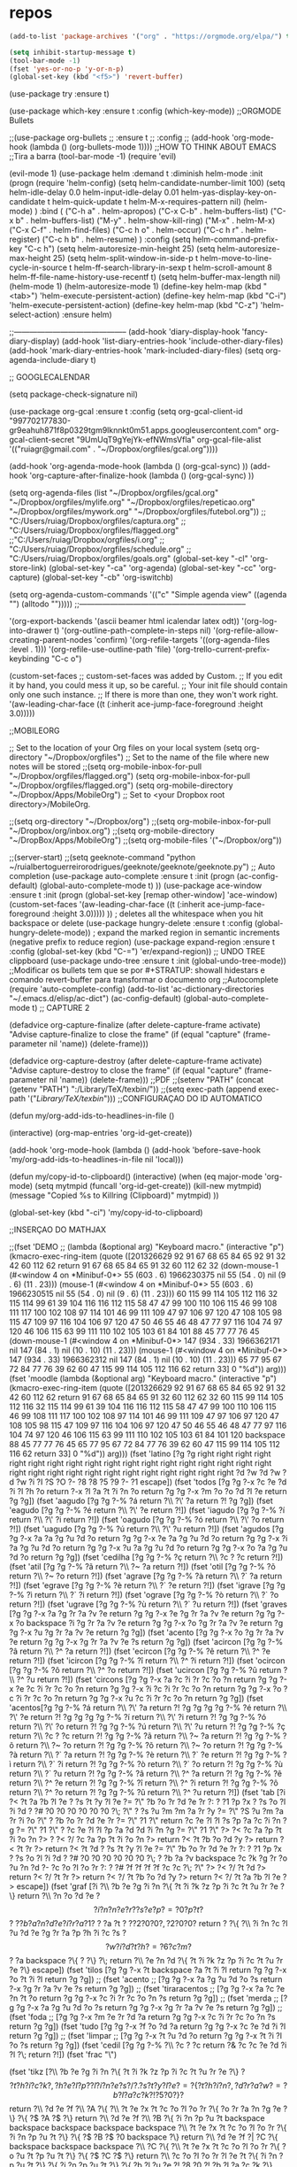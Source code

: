 ﻿#+STARTUP: overview
#+PROPERTY: header-args :comments yes :results silent
* repos
#+BEGIN_SRC emacs-lisp
(add-to-list 'package-archives '("org" . "https://orgmode.org/elpa/") t)
#+END_SRC

#+BEGIN_SRC emacs-lisp
(setq inhibit-startup-message t)
(tool-bar-mode -1)
(fset 'yes-or-no-p 'y-or-n-p)
(global-set-key (kbd "<f5>") 'revert-buffer)
#+END_SRC



(use-package try
	:ensure t)

(use-package which-key
	:ensure t 
	:config
	(which-key-mode))
;;ORGMODE Bullets

;;(use-package org-bullets
;;  :ensure t
;;  :config
;;  (add-hook 'org-mode-hook (lambda () (org-bullets-mode 1))))
;;HOW TO THINK ABOUT EMACS
;;Tira a barra
(tool-bar-mode -1) 
(require 'evil)

(evil-mode 1)
(use-package helm
             :demand t
             :diminish helm-mode
             :init
             (progn
               (require 'helm-config)
               (setq helm-candidate-number-limit 100)
               (setq helm-idle-delay 0.0
                     helm-input-idle-delay 0.01
                     helm-yas-display-key-on-candidate t
                     helm-quick-update t
                     helm-M-x-requires-pattern nil)
               (helm-mode)
               )
             :bind (
                    ("C-h a" . helm-apropos)
                    ("C-x C-b" . helm-buffers-list)
                    ("C-x b" . helm-buffers-list)
                    ("M-y" . helm-show-kill-ring)
                    ("M-x" . helm-M-x)
                    ("C-x C-f" . helm-find-files)
                    ("C-c h o" . helm-occur)
                    ("C-c h r" . helm-register)
                    ("C-c h b" . helm-resume)
                    )
             :config
             (setq helm-command-prefix-key "C-c h")
             (setq helm-autoresize-min-height 25)
             (setq helm-autoresize-max-height 25)
             (setq helm-split-window-in-side-p t
                   helm-move-to-line-cycle-in-source t
                   helm-ff-search-library-in-sexp t
                   helm-scroll-amount 8
                   helm-ff-file-name-history-use-recentf t)
             (setq helm-buffer-max-length nil)
             (helm-mode 1)
             (helm-autoresize-mode 1)
             (define-key  helm-map (kbd "<tab>") 'helm-execute-persistent-action)
             (define-key  helm-map (kbd "C-i") 'helm-execute-persistent-action)
             (define-key  helm-map (kbd "C-z") 'helm-select-action)
             :ensure helm)

;;--------------------------------------------
(add-hook 'diary-display-hook 'fancy-diary-display)
(add-hook 'list-diary-entries-hook 'include-other-diary-files)
(add-hook 'mark-diary-entries-hook 'mark-included-diary-files)
(setq org-agenda-include-diary t)

;; GOOGLECALENDAR

(setq package-check-signature nil)


(use-package org-gcal
  :ensure t
  :config
   (setq org-gcal-client-id "997702177830-gr9eahuh871f8p0329tgm9lknnkt0m51.apps.googleusercontent.com"
	 org-gcal-client-secret "9UmUqT9gYejYk-efNWmsVfla"
	org-gcal-file-alist '(("ruiagr@gmail.com" .  "~/Dropbox/orgfiles/gcal.org"))))


(add-hook 'org-agenda-mode-hook (lambda () (org-gcal-sync) ))
(add-hook 'org-capture-after-finalize-hook (lambda () (org-gcal-sync) ))

(setq org-agenda-files (list "~/Dropbox/orgfiles/gcal.org"                            
                               "~/Dropbox/orgfiles/mylife.org"
                                "~/Dropbox/orgfiles/repeticao.org"
				"~/Dropbox/orgfiles/mywork.org"
                               "~/Dropbox/orgfiles/futebol.org"))
                              ;; "C:/Users/ruiag/Dropbox/orgfiles/captura.org"
;; "C:/Users/ruiag/Dropbox/orgfiles/flagged.org"
			     ;;"C:/Users/ruiag/Dropbox/orgfiles/i.org"
			    ;; "C:/Users/ruiag/Dropbox/orgfiles/schedule.org"
 ;;   "C:/Users/ruiag/Dropbox/orgfiles/goals.org"
(global-set-key "\C-cl" 'org-store-link)
     (global-set-key "\C-ca" 'org-agenda)
     (global-set-key "\C-cc" 'org-capture)
(global-set-key "\C-cb" 'org-iswitchb)



(setq org-agenda-custom-commands
      '(("c" "Simple agenda view"
	 ((agenda "")
	  (alltodo "")))))
;;-----------------------------------------------------------------





 '(org-export-backends '(ascii beamer html icalendar latex odt))
 '(org-log-into-drawer t)
 '(org-outline-path-complete-in-steps nil)
 '(org-refile-allow-creating-parent-nodes 'confirm)
 '(org-refile-targets '((org-agenda-files :level . 1)))
 '(org-refile-use-outline-path 'file)
 '(org-trello-current-prefix-keybinding "C-c o")
 
(custom-set-faces
 ;; custom-set-faces was added by Custom.
 ;; If you edit it by hand, you could mess it up, so be careful.
 ;; Your init file should contain only one such instance.
 ;; If there is more than one, they won't work right.
 '(aw-leading-char-face ((t (:inherit ace-jump-face-foreground :height 3.0)))))


;;MOBILEORG


;; Set to the location of your Org files on your local system
(setq org-directory "~/Dropbox/orgfiles")
;; Set to the name of the file where new notes will be stored
;;(setq org-mobile-inbox-for-pull "~/Dropbox/orgfiles/flagged.org")
(setq org-mobile-inbox-for-pull "~/Dropbox/orgfiles/flagged.org")
(setq org-mobile-directory "~/Dropbox/Apps/MobileOrg")
;; Set to <your Dropbox root directory>/MobileOrg.

;;(setq org-directory "~/Dropbox/org")
;;(setq org-mobile-inbox-for-pull "~/Dropbox/org/inbox.org")
;;(setq org-mobile-directory "~/DropBox/Apps/MobileOrg")
;;(setq org-mobile-files '("~/Dropbox/org"))


;;(server-start)
;;(setq geeknote-command "python ~/ruialbertoguerreirorodrigues/geeknote/geeknote/geeknote.py")
;; Auto completion
(use-package auto-complete
  :ensure t
  :init
  (progn
    (ac-config-default)
    (global-auto-complete-mode t)
    ))
(use-package ace-window
  :ensure t
  :init
  (progn
    (global-set-key [remap other-window] 'ace-window)
    (custom-set-faces
    '(aw-leading-char-face
       ((t (:inherit ace-jump-face-foreground :height 3.0))))) 
    ))
	  ; deletes all the whitespace when you hit backspace or delete
  (use-package hungry-delete
  :ensure t
  :config
(global-hungry-delete-mode))
; expand the marked region in semantic increments (negative prefix to reduce region)
(use-package expand-region
:ensure t
:config 
(global-set-key (kbd "C-=") 'er/expand-region))
;; UNDO TREE clippboard
(use-package undo-tree
:ensure t
  :init
  (global-undo-tree-mode))
;;Modificar os bullets tem que se por #+STRATUP: showall hidestars e comando revert-buffer para transformar o documento org
;;Autocomplete
(require 'auto-complete-config)
(add-to-list 'ac-dictionary-directories "~/.emacs.d/elisp/ac-dict")
(ac-config-default)
(global-auto-complete-mode t)
;; CAPTURE 2

(defadvice org-capture-finalize 
    (after delete-capture-frame activate)  
  "Advise capture-finalize to close the frame"  
  (if (equal "capture" (frame-parameter nil 'name))  
    (delete-frame)))

(defadvice org-capture-destroy 
    (after delete-capture-frame activate)  
  "Advise capture-destroy to close the frame"  
  (if (equal "capture" (frame-parameter nil 'name))  
    (delete-frame)))  
;;PDF
;;(setenv "PATH" (concat (getenv "PATH") ":/Library/TeX/texbin/"))
;;(setq exec-path (append exec-path '("/Library/TeX/texbin/")))
;;CONFIGURAÇAO DO ID AUTOMATICO

(defun my/org-add-ids-to-headlines-in-file ()

(interactive)
(org-map-entries 'org-id-get-create))

(add-hook 'org-mode-hook
	  (lambda ()
	    (add-hook 'before-save-hook 'my/org-add-ids-to-headlines-in-file nil 'local)))

(defun my/copy-id-to-clipboard()
  (interactive)
  (when (eq major-mode 'org-mode)
    (setq mytmpid (funcall 'org-id-get-create))
    (kill-new mytmpid)
    (message "Copied %s to Killring (Clipboard)" mytmpid)
    ))

(global-set-key (kbd "\C-ci") 'my/copy-id-to-clipboard)


;;INSERÇAO DO MATHJAX


;;(fset 'DEMO
 ;;  (lambda (&optional arg) "Keyboard macro." (interactive "p") (kmacro-exec-ring-item (quote ([201326629 92 91 67 68 65 84 65 92 91 32 42 60 112 62 return 91 67 68 65 84 65 91 32 60 112 62 32 (down-mouse-1 (#<window 4 on  *Minibuf-0*> 55 (603 . 6) 1966230375 nil 55 (54 . 0) nil (9 . 6) (11 . 23))) (mouse-1 (#<window 4 on  *Minibuf-0*> 55 (603 . 6) 1966230515 nil 55 (54 . 0) nil (9 . 6) (11 . 23))) 60 115 99 114 105 112 116 32 115 114 99 61 39 104 116 116 112 115 58 47 47 99 100 110 106 115 46 99 108 111 117 100 102 108 97 114 101 46 99 111 109 47 97 106 97 120 47 108 105 98 115 47 109 97 116 104 106 97 120 47 50 46 55 46 48 47 77 97 116 104 74 97 120 46 106 115 63 99 111 110 102 105 103 61 84 101 88 45 77 77 76 45 (down-mouse-1 (#<window 4 on  *Minibuf-0*> 147 (934 . 33) 1966362171 nil 147 (84 . 1) nil (10 . 10) (11 . 23))) (mouse-1 (#<window 4 on  *Minibuf-0*> 147 (934 . 33) 1966362312 nil 147 (84 . 1) nil (10 . 10) (11 . 23))) 65 77 95 67 72 84 77 76 39 62 60 47 115 99 114 105 112 116 62 return 33] 0 "%d")) arg)))    
(fset 'moodle
   (lambda (&optional arg) "Keyboard macro." (interactive "p") (kmacro-exec-ring-item (quote ([201326629 92 91 67 68 65 84 65 92 91 32 42 60 112 62 return 91 67 68 65 84 65 91 32 60 112 62 32 60 115 99 114 105 112 116 32 115 114 99 61 39 104 116 116 112 115 58 47 47 99 100 110 106 115 46 99 108 111 117 100 102 108 97 114 101 46 99 111 109 47 97 106 97 120 47 108 105 98 115 47 109 97 116 104 106 97 120 47 50 46 55 46 48 47 77 97 116 104 74 97 120 46 106 115 63 99 111 110 102 105 103 61 84 101 120 backspace 88 45 77 77 76 45 65 77 95 67 72 84 77 76 39 62 60 47 115 99 114 105 112 116 62 return 33] 0 "%d")) arg))) 
(fset 'latino
   [?g ?g right right right right right right right right right right right right right right right right right right right right right right right right right right right right right right ?d ?w ?d ?w ?d ?w ?i ?I ?S ?O ?- ?8 ?8 ?5 ?9 ?- ?1 escape])   
(fset 'todos [?g ?g ?\M-x ?c ?e ?d ?i ?l ?h ?o return ?\M-x ?l ?a ?t ?i ?n ?o return ?g ?g ?\M-x ?m ?o ?o ?d ?l ?e return ?g ?g])  
(fset 'aagudo
   [?g ?g ?\M-% ?á return ?\\ ?\' ?a return ?! ?g ?g]) 
(fset 'eagudo
   [?g ?g ?\M-% ?é return ?\\ ?\' ?e return ?!]) 
(fset 'iagudo
   [?g ?g ?\M-% ?í return ?\\ ?\' ?i return ?!])
(fset 'oagudo
   [?g ?g ?\M-% ?ó return ?\\ ?\' ?o return ?!])  
(fset 'uagudo
   [?g ?g ?\M-% ?ú return ?\\ ?\' ?u return ?!])
(fset 'agudos
   [?g ?g ?\M-x ?a ?a ?g ?u ?d ?o return ?g ?g ?\M-x ?e ?a ?g ?u ?d ?o return ?g ?g ?\M-x ?i ?a ?g ?u ?d ?o return ?g ?g ?\M-x ?u ?a ?g ?u ?d ?o return ?g ?g ?\M-x ?o ?a ?g ?u ?d ?o return ?g ?g]) 
(fset 'cedilha
   [?g ?g ?\M-% ?ç return ?\\ ?c ?  ?c return ?!])    
(fset 'atil
   [?g ?g ?\M-% ?ã return ?\\ ?~ ?a return ?!])
(fset 'otil
    [?g ?g ?\M-% ?õ return ?\\ ?~ ?o return ?!]) 
(fset 'agrave
   [?g ?g ?\M-% ?à return ?\\ ?` ?a return ?!])  
(fset 'egrave
   [?g ?g ?\M-% ?è return ?\\ ?` ?e return ?!]) 
(fset 'igrave
   [?g ?g ?\M-% ?ì return ?\\ ?` ?i return ?!]) 
(fset 'ograve
   [?g ?g ?\M-% ?ò return ?\\ ?` ?o return ?!])  
(fset 'ugrave
   [?g ?g ?\M-% ?ù return ?\\ ?` ?u return ?!]) 
(fset 'graves
   [?g ?g ?\M-x ?a ?g ?r ?a ?v ?e return ?g ?g ?\M-x ?e ?g ?r ?a ?v ?e return ?g ?g ?\M-x ?o backspace ?i ?g ?r ?a ?v ?e return ?g ?g ?\M-x ?o ?g ?r ?a ?v ?e return ?g ?g ?\M-x ?u ?g ?r ?a ?v ?e return ?g ?g]) 
(fset 'acento
    [?g ?g ?\M-x ?o ?g ?r ?a ?v ?e return ?g ?g ?\M-x ?g ?r ?a ?v ?e ?s return ?g ?g])     
(fset 'acircon
   [?g ?g ?\M-% ?â return ?\\ ?^ ?a return ?!]) 
(fset 'ecircon
   [?g ?g ?\M-% ?ê return ?\\ ?^ ?e return ?!]) 
(fset 'icircon
   [?g ?g ?\M-% ?î return ?\\ ?^ ?i return ?!])  
(fset 'ocircon
   [?g ?g ?\M-% ?ô return ?\\ ?^ ?o return ?!])     
(fset 'ucircon
   [?g ?g ?\M-% ?û return ?\\ ?^ ?u return ?!])  
(fset 'circons
   [?g ?g ?\M-x ?a ?c ?i ?r ?c ?o ?n return ?g ?g ?\M-x ?e ?c ?i ?r ?c ?o ?n return ?g ?g ?\M-x ?i ?c ?i ?r ?c ?o ?n return ?g ?g ?\M-x ?o ?c ?i ?r ?c ?o ?n return ?g ?g ?\M-x ?u ?c ?i ?r ?c ?o ?n return ?g ?g])  
(fset 'acentos[?g ?g ?\M-% ?á return ?\\ ?\' ?a return ?! ?g ?g ?g ?g ?\M-% ?é return ?\\ ?\' ?e return ?! ?g ?g ?g ?g ?\M-% ?í return ?\\ ?\' ?i return ?!  ?g ?g ?\M-% ?ó return ?\\ ?\' ?o return ?! ?g ?g ?\M-% ?ú return ?\\ ?\' ?u return ?! ?g ?g ?\M-% ?ç return ?\\ ?c ?  ?c return ?! ?g ?g ?\M-% ?ã return ?\\ ?~ ?a return ?! ?g ?g ?\M-% ?õ return ?\\ ?~ ?o return ?! ?g ?g ?\M-% ?õ return ?\\ ?~ ?o return ?! ?g ?g ?\M-% ?à return ?\\ ?` ?a return ?! ?g ?g ?\M-% ?è return ?\\ ?` ?e return ?! ?g ?g ?\M-% ?ì return ?\\ ?` ?i return ?! ?g ?g ?\M-% ?ò return ?\\ ?` ?o return ?! ?g ?g ?\M-% ?ù return ?\\ ?` ?u return ?! ?g ?g ?\M-% ?â return ?\\ ?^ ?a return ?! ?g ?g ?\M-% ?ê return ?\\ ?^ ?e return ?! ?g ?g ?\M-% ?î return ?\\ ?^ ?i return ?! ?g ?g ?\M-% ?ô return ?\\ ?^ ?o return ?! ?g ?g ?\M-% ?û return ?\\ ?^ ?u return ?!])  
(fset 'tab
   [?i ?< ?t ?a ?b ?l ?e ?  ?s ?t ?y ?l ?e ?= ?\" ?b ?o ?r ?d ?e ?r ?: ?  ?1 ?p ?x ?  ?s ?o ?l ?i ?d ?  ?# ?0 ?0 ?0 ?0 ?0 ?0 ?\; ?\" ?  ?s ?u ?m ?m ?a ?r ?y ?= ?\" ?S ?u ?m ?a ?r ?i ?o ?\" ?  ?b ?o ?r ?d ?e ?r ?= ?\" ?1 ?\" return ?c ?e ?l ?l ?s ?p ?a ?c ?i ?n ?g ?= ?\" ?1 ?\" ?  ?c ?e ?l ?l ?p ?a ?d ?d ?i ?n ?g ?= ?\" ?1 ?\" ?> ?< ?c ?a ?p ?t ?i ?o ?n ?> ?  ?< ?/ ?c ?a ?p ?t ?i ?o ?n ?> return ?< ?t ?b ?o ?d ?y ?> return ?< ?t ?r ?> return ?< ?t ?d ?  ?s ?t ?y ?l ?e ?= ?\" ?b ?o ?r ?d ?e ?r ?: ?  ?1 ?p ?x ?  ?s ?o ?l ?i ?d ?  ?# ?0 ?0 ?0 ?0 ?0 ?0 ?\; ?  ?b ?a ?v backspace ?c ?k ?g ?r ?o ?u ?n ?d ?- ?c ?o ?l ?o ?r ?: ?  ?# ?f ?f ?f ?f ?c ?c ?\; ?\" ?> ?< ?/ ?t ?d ?> return ?< ?/ ?t ?r ?> return ?< ?/ ?t ?b ?o ?d ?y ?> return ?< ?/ ?t ?a ?b ?l ?e ?> escape])
(fset 'graf
   [?i ?\\ ?b ?e ?g ?i ?n ?\{ ?t ?i ?k ?z ?p ?i ?c ?t ?u ?r ?e ?\} return ?\\ ?n ?o ?d ?e ?\[ ?i ?n ?n ?e ?r ?  ?s ?e ?p ?= ?0 ?p ?t ?\] ?  ?\( ?b ?a ?n ?d ?e ?i ?r ?a ?1 ?\) ?  ?a ?t ?  ?\( ?2 ?0 ?0 ?, ?2 ?0 ?0 ?\) return ?  ?\{ ?\\ ?i ?n ?c ?l ?u ?d ?e ?g ?r ?a ?p ?h ?i ?c ?s ?\[ ?w ?i ?d ?t ?h ?= ?6 ?c ?m ?\] ?  ?a backspace ?\{ ?  ?\} ?\; return ?\\ ?e ?n ?d ?\{ ?t ?i ?k ?z ?p ?i ?c ?t ?u ?r ?e ?\} escape])
(fset 'tilos
   [?g ?g ?\M-x ?t backspace ?a ?t ?i ?l return ?g ?g ?\M-x ?o ?t ?i ?l return ?g ?g])
;; (fset 'acento
;;    [?g ?g ?\M-x ?a ?g ?u ?d ?o ?s return ?\M-x ?g ?r ?a ?v ?e ?s return ?g ?g])
;; (fset 'tiraracentos
;;    [?g ?g ?\M-x ?a ?c ?e ?n ?t ?o return ?g ?g ?\M-x ?c ?i ?r ?c ?o ?n ?s return ?g ?g])
;; (fset 'merda
;;    [?g ?g ?\M-x ?a ?g ?u ?d ?o ?s return ?g ?g ?\M-x ?g ?r ?a ?v ?e ?s return ?g ?g])
;; (fset 'foda
;;    [?g ?g ?\M-x ?m ?e ?r ?d ?a return ?g ?g ?\M-x ?c ?i ?r ?c ?o ?n ?s return ?g ?g])
 (fset 'tudo
    [?g ?g ?\M-x ?f ?o ?d ?a return ?g ?g ?\M-x ?c ?e ?d ?i ?l return ?g ?g])  
;; (fset 'limpar
;;    [?g ?g ?\M-x ?t ?u ?d ?o return ?g ?g ?\M-x ?t ?i ?l ?o ?s return ?g ?g])
(fset 'cedil
   [?g ?g ?\M-% ?\\ ?c ?  ?c return ?& ?c ?c ?e ?d ?i ?l ?\; return ?!])  
(fset 'frac
   "\\frac{}{}")  

(fset 'tikz
   [?\\ ?b ?e ?g ?i ?n ?\{ ?t ?i ?k ?z ?p ?i ?c ?t ?u ?r ?e ?\} ?\[ ?t ?h ?i ?c ?k ?, ?h ?e ?l ?p ?  ?l ?i ?n ?e ?s ?/ ?. ?s ?t ?y ?l ?e ?= ?\{ ?t ?h ?i ?n ?, ?d ?r ?a ?w ?= ?b ?l ?a ?c ?k ?! ?5 ?0 ?\} ?\] return ?\\ ?d ?e ?f ?\\ ?A ?\{ ?\\ ?t ?e ?x ?t ?c ?o ?l ?o ?r ?\{ ?o ?r ?a ?n ?g ?e ?\} ?\{ ?$ ?A ?$ ?\} return ?\\ ?d ?e ?f ?\\ ?B ?\{ ?i ?n ?p ?u ?t backspace backspace backspace backspace backspace ?\\ ?t ?e ?x ?t ?c ?o ?l ?o ?r ?\{ ?i ?n ?p ?u ?t ?\} ?\{ ?$ ?B ?$ ?0 backspace ?\} return ?\\ ?d ?e ?f ?| ?C ?\{ backspace backspace backspace ?\\ ?C ?\{ ?\\ ?t ?e ?x ?t ?c ?o ?l ?o ?r ?\{ ?o ?u ?t ?p ?u ?t ?\} ?\{ ?$ ?C ?$ ?\} return ?\\ ?c ?o ?l ?o ?r ?l ?e ?t ?\{ ?i ?n ?p ?u ?t ?\} ?\{ ?i ?n ?p ?u ?t ?\} ?\{ ?b ?l ?u ?e ?! ?8 ?0 ?! ?b ?l ?a ?c ?k ?\} return ?\\ ?c ?o ?l ?o ?r ?l ?e ?t ?\{ ?o ?u ?t ?p ?u ?t ?\} up right right right right right right backspace backspace backspace backspace backspace backspace backspace down right ?\{ ?r ?e ?d ?! ?7 ?0 ?! ?b ?l ?a ?c ?k ?\} return return ?\\ ?c ?o ?o ?r ?d ?i ?n ?a ?t ?e ?  ?\[ ?l ?a ?b ?e ?l ?= ?l ?e ?f ?t ?: ?A backspace ?\\ ?A ?\] ?  ?\( ?A ?\) ?  ?a ?t ?  ?\( ?$ ?  ?\( ?0 ?, ?0 ?\) ?  ?+ ?  ?. ?1 ?* ?\( ?r ?a ?n ?d ?, ?r ?a ?n ?d ?\) ?  ?$ ?\) ?\; return ?\\ ?c ?o ?o ?r ?d ?i ?n ?a ?t ?e ?  ?\[ ?l ?a ?b ?e ?l ?= ?a ?b ?o ?v ?e ?: ?\\ ?D ?\] ?  ?\( ?D ?\) ?! ?3 ?. ?7 ?5 ?! ?\( ?A ?\) ?  ?$ ?\) ?  backspace backspace backspace backspace backspace backspace backspace backspace backspace backspace backspace backspace backspace ?  ?a ?t ?  ?\( ?$ ?  ?\( ?A ?\) ?! ?. ?5 ?! ?\( ?B ?\) ?  ?| backspace ?! ?  ?\{ ?s ?i ?n ?\( ?6 ?0 ?\) ?* ?2 ?  ?! ?  ?9 ?0 ?: ?\( ?B ?\) ?  ?$ ?\) ?\; return ?\\ ?d ?r ?a ?w ?  ?\[ ?h ?e ?l ?p ?  ?l ?i ?n ?e ?s ?\] ?  ?\( ?D ?\) ?  ?- ?- ?  ?\( ?$ ?  ?\( ?D ?\) ?! ?3 ?. ?7 ?5 ?! ?\( ?A ?\) ?  ?$ ?\) ?  ?c ?o ?o ?r ?d ?i ?n ?a ?t ?e ?  ?\[ ?l ?a ?b ?e ?l ?= ?- ?1 ?3 ?5 ?: ?\\ ?H ?\] ?  ?\( ?E S-backspace ?H ?\) ?\; return ?\\ ?d ?r ?a ?w ?  ?\[ ?i ?n ?p ?u ?t ?\] ?  ?\( ?B ?\) ?  ?- ?- ?  ?\( ?C ?\) ?\; return ?\\ ?n ?o ?d ?e ?  ?\( ?H ?\) ?  ?a ?t ?  ?\( ?B ?\) ?  ?\[ ?n ?a ?m ?e ?  ?p ?a ?t ?h ?= ?H ?, ?h ?e ?l ?p ?  ?l ?i ?n ?e ?s ?, ?c ?i ?r ?c ?l ?e ?  ?t ?h ?r ?o ?u ?g ?h ?= ?\( ?C ?\) ?, ?d ?r ?a ?w ?, ?l ?a ?b ?e ?l ?= ?1 ?3 ?5 ?: ?\\ ?H ?\] ?  ?\{ ?\} ?\; return ?\\ ?p ?a ?t ?h ?  ?\[ ?n ?a ?m ?e ?  ?i ?n ?t ?e ?r ?s ?e ?c ?t ?i ?o ?n ?s ?= ?\{ ?o ?f ?= ?K ?  ?a ?n ?d ?  ?B ?- ?- ?F ?, ?b ?y ?= ?\{ ?\[ ?l ?a ?b ?e ?l ?= ?r ?i ?g ?h ?t ?: ?\\ ?G ?\] ?G ?\} ?\} ?\] ?\; return ?\\ ?d ?r ?a ?w ?\[ ?o ?u ?t ?p ?u ?t ?\] ?  ?\( ?A ?\) ?  ?- ?- ?  ?\( ?B ?\) left backspace ?i ?n ?t ?e ?r ?s ?e ?c ?t ?o ?n ?- ?1 right ?\; return return return return ?\\ ?f ?o ?r ?e ?a ?c ?h ?  ?\\ ?p ?o ?i ?n ?t ?  ?i ?n ?  ?\{ ?A ?, ?B ?, ?C ?, ?D ?, ?E ?, ?G ?, ?H ?, ?I ?\} return ?  ?  ?  ?  ?\\ ?f ?i ?l ?l ?  ?\[ ?b ?l ?a ?c ?k ?, ?o ?p ?a ?c ?i ?t ?y ?= ?. ?5 ?\] ?  ?\( ?\\ ?p ?o ?i ?n ?t ?\) ?  ?c ?i ?r ?c ?l ?e ?  ?\( ?2 ?p ?t ?\) ?\; return ?\\ ?e ?n ?d ?\{ ?t ?i ?k ?z ?p ?i ?c ?t ?u ?r ?e ?\} up up up up up])
(fset 'lete
   [?\\ ?p ?a ?t ?h ?  ?l ?e ?t ?  ?\\ ?p ?1 ?  ?= ?  ?\( ?$ ?  ?\( ?B ?\) ?  ?- ?  ?\( ?C ?\) ?  ?$ ?\) ?  ?i ?n return ?  ?  ?  ?  ?c ?o ?o ?r ?d ?i ?n ?a ?t ?e ?  ?\[ ?l ?a ?b ?e ?l ?= ?l ?e ?f ?t ?: ?$ ?G ?$ ?\] ?  ?\( ?G ?\) ?  ?a ?t ?  ?\( ?$ ?  ?\( ?B ?\) ?  ?! ?  ?v ?e ?c ?l ?e ?n ?\( ?\\ ?x ?1 ?, ?\\ ?y ?1 ?\) ?  ?! ?  ?\( ?F ?\) ?\S-  ?$ ?\) ?\; return ?\\ ?f ?i ?l ?l ?\[ ?r ?e ?d ?, ?o ?p ?a ?c ?i ?t ?y ?= ?0 ?. ?5 ?\] ?  ?\( ?G ?\) ?  ?c ?i ?r ?c ?l ?e ?\; return])
(fset 'tik
   [?\\ ?b ?e ?g ?i ?n ?\{ ?t ?i ?k ?z ?p ?i ?c ?t ?u ?r ?e ?\} ?\[ ?t ?h ?i ?c ?k ?, ?h ?e ?l ?p ?  ?l ?i ?n ?e ?s ?/ ?. ?s ?t ?y ?l ?e ?= ?\{ ?t ?h ?i ?n ?, ?d ?r ?a ?w ?= ?b ?l ?a ?c ?k ?! ?5 ?0 ?\} ?\] return ?\\ ?d ?e ?f ?\\ ?A ?\{ ?\\ ?t ?e ?x ?t ?c ?o ?l ?o ?r ?\{ ?o ?r ?a ?n ?g ?e ?\} ?\{ ?$ ?A ?$ ?\} ?\} return ?\\ ?d ?e ?f ?\\ ?B ?\{ ?i ?n ?p ?u ?t backspace backspace backspace backspace backspace ?\\ ?t ?e ?x ?t ?c ?o ?l ?o ?r ?\{ ?i ?n ?p ?u ?t ?\} ?\{ ?$ ?B ?$ ?0 backspace ?\} ?\} return ?\\ ?d ?e ?f ?| ?C ?\{ backspace backspace backspace ?\\ ?C ?\{ ?\\ ?t ?e ?x ?t ?c ?o ?l ?o ?r ?\{ ?o ?u ?t ?p ?u ?t ?\} ?\{ ?$ ?C ?$ ?\} ?\} return ?\\ ?c ?o ?l ?o ?r ?l ?e ?t ?\{ ?i ?n ?p ?u ?t ?\} ?\{ ?i ?n ?p ?u ?t ?\} ?\{ ?b ?l ?u ?e ?! ?8 ?0 ?! ?b ?l ?a ?c ?k ?\} return ?\\ ?c ?o ?l ?o ?r ?l ?e ?t ?\{ ?o ?u ?t ?p ?u ?t ?\} up right right right right right right backspace backspace backspace backspace backspace backspace backspace down right ?\{ ?r ?e ?d ?! ?7 ?0 ?! ?b ?l ?a ?c ?k ?\} return return ?\\ ?c ?o ?o ?r ?d ?i ?n ?a ?t ?e ?  ?\[ ?l ?a ?b ?e ?l ?= ?l ?e ?f ?t ?: ?A backspace ?\\ ?A ?\] ?  ?\( ?A ?\) ?  ?a ?t ?  ?\( ?$ ?  ?\( ?0 ?, ?0 ?\) ?  ?+ ?  ?. ?1 ?* ?\( ?r ?a ?n ?d ?, ?r ?a ?n ?d ?\) ?  ?$ ?\) ?\; return ?\\ ?c ?o ?o ?r ?d ?i ?n ?a ?t ?e ?  ?\[ ?l ?a ?b ?e ?l ?= ?a ?b ?o ?v ?e ?: ?\\ ?D ?\] ?  ?\( ?D ?\) ?! ?3 ?. ?7 ?5 ?! ?\( ?A ?\) ?  ?$ ?\) ?  backspace backspace backspace backspace backspace backspace backspace backspace backspace backspace backspace backspace backspace ?  ?a ?t ?  ?\( ?$ ?  ?\( ?A ?\) ?! ?. ?5 ?! ?\( ?B ?\) ?  ?| backspace ?! ?  ?\{ ?s ?i ?n ?\( ?6 ?0 ?\) ?* ?2 ?\} ?  ?! ?  ?9 ?0 ?: ?\( ?B ?\) ?  ?$ ?\) ?\; return ?\\ ?d ?r ?a ?w ?  ?\[ ?h ?e ?l ?p ?  ?l ?i ?n ?e ?s ?\] ?  ?\( ?D ?\) ?  ?- ?- ?  ?\( ?$ ?  ?\( ?D ?\) ?! ?3 ?. ?7 ?5 ?! ?\( ?A ?\) ?  ?$ ?\) ?  ?c ?o ?o ?r ?d ?i ?n ?a ?t ?e ?  ?\[ ?l ?a ?b ?e ?l ?= ?- ?1 ?3 ?5 ?: ?\\ ?H ?\] ?  ?\( ?E S-backspace ?H ?\) ?\; return ?\\ ?d ?r ?a ?w ?  ?\[ ?i ?n ?p ?u ?t ?\] ?  ?\( ?B ?\) ?  ?- ?- ?  ?\( ?C ?\) ?\; return ?\\ ?n ?o ?d ?e ?  ?\( ?H ?\) ?  ?a ?t ?  ?\( ?B ?\) ?  ?\[ ?n ?a ?m ?e ?  ?p ?a ?t ?h ?= ?H ?, ?h ?e ?l ?p ?  ?l ?i ?n ?e ?s ?, ?c ?i ?r ?c ?l ?e ?  ?t ?h ?r ?o ?u ?g ?h ?= ?\( ?C ?\) ?, ?d ?r ?a ?w ?, ?l ?a ?b ?e ?l ?= ?1 ?3 ?5 ?: ?\\ ?H ?\] ?  ?\{ ?\} ?\; return ?\\ ?p ?a ?t ?h ?  ?\[ ?n ?a ?m ?e ?  ?i ?n ?t ?e ?r ?s ?e ?c ?t ?i ?o ?n ?s ?= ?\{ ?o ?f ?= ?K ?  ?a ?n ?d ?  ?B ?- ?- ?F ?, ?b ?y ?= ?\{ ?\[ ?l ?a ?b ?e ?l ?= ?r ?i ?g ?h ?t ?: ?\\ ?G ?\] ?G ?\} ?\} ?\] ?\; return ?\\ ?d ?r ?a ?w ?\[ ?o ?u ?t ?p ?u ?t ?\] ?  ?\( ?A ?\) ?  ?- ?- ?  ?\( ?B ?\) left backspace ?i ?n ?t ?e ?r ?s ?e ?c ?t ?i ?o ?n ?- ?1 right ?\; return ?\\ ?p ?a ?t ?h ?  ?\[ ?n ?a ?m ?e ?  ?p ?a ?t ?h ?= ?B ?- ?- ?F ?\] ?  ?\( ?B ?  ?- ?- ?  backspace backspace backspace backspace ?\) ?  ?- ?- ?  ?\( ?F ?\) ?\; return ?\\ ?p ?a ?t ?h ?  ?l ?e ?t ?  ?\\ ?p ?1 ?  ?= ?  ?\( ?$ ?  ?\( ?B ?\) ?  ?- ?  ?\( ?C ?\) ?  ?$ ?\) ?  ?i ?n return ?  ?  ?  ?  ?c ?o ?o ?r ?d ?i ?n ?a ?t ?e ?  ?\[ ?l ?a ?b ?e ?l ?= ?l ?e ?f ?t ?: ?$ ?G ?$ ?\] ?  ?\( ?G ?\) ?  ?a ?t ?  ?\( ?$ ?  ?\( ?B ?\) ?  ?! ?  ?v ?e ?c ?l ?e ?n ?\( ?\\ ?x ?1 ?, ?\\ ?y ?1 ?\) ?  ?! ?  ?\( ?F ?\) ?\S-  ?$ ?\) ?\; return ?\\ ?f ?i ?l ?l ?\[ ?r ?e ?d ?, ?o ?p ?a ?c ?i ?t ?y ?= ?0 ?. ?5 ?\] ?  ?\( ?G ?\) ?  ?c ?i ?r ?c ?l ?e ?\; return return return return ?\\ ?f ?o ?r ?e ?a ?c ?h ?  ?\\ ?p ?o ?i ?n ?t ?  ?i ?n ?  ?\{ ?A ?, ?B ?, ?C ?, ?D ?, ?E ?, ?G ?, ?H ?, ?I ?\} return ?  ?  ?  ?  ?\\ ?f ?i ?l ?l ?  ?\[ ?b ?l ?a ?c ?k ?, ?o ?p ?a ?c ?i ?t ?y ?= ?. ?5 ?\] ?  ?\( ?\\ ?p ?o ?i ?n ?t ?\) ?  ?c ?i ?r ?c ?l ?e ?  ?\( ?2 ?p ?t ?\) ?\; return ?\\ ?e ?n ?d ?\{ ?t ?i ?k ?z ?p ?i ?c ?t ?u ?r ?e ?\} up up up up up])             
(fset 'for
   [?\\ ?f ?o ?r ?e ?a ?c ?h ?  ?\\ ?x ?/ ?\\ ?x ?t ?e ?x ?t ?  ?i ?n ?  ?\{ ?- ?1 ?, ?  ?- ?0 ?. ?5 ?/ ?- ?\\ ?f ?r ?a ?c ?\{ ?1 ?\} ?\{ ?2 ?\} ?, ?  ?0 ?. ?5 ?/ ?\\ ?f ?r ?a ?c ?\{ ?1 ?\} ?\{ ?2 ?\} ?, ?  ?1 ?\} return tab ?  ?  ?  ?  ?\\ ?d ?r ?a ?w ?\( ?\\ ?x ?  ?c ?m ?, ?1 ?p ?t ?\) ?  ?- ?- ?  ?\( ?\\ ?x ?  ?c ?m ?, ?- ?1 ?p ?t ?\) ?  ?n ?o ?d ?e ?\[ ?a ?n ?c ?h ?o ?r ?= ?n ?o ?r ?t ?h ?\] ?  ?\{ ?$ ?\\ ?x ?t ?e ?x ?t ?$ ?\) backspace ?\} ?\; return])
(fset 'arc
   [?\\ ?f ?i ?l ?l ?d ?r ?a ?w ?\[ ?f ?i ?l ?l ?= ?g ?r ?e ?e ?n ?! ?2 ?0 ?, ?d ?r ?a ?w ?= ?g ?r ?e ?e ?n ?! ?5 ?0 ?! ?b ?l ?a ?c ?k ?\] ?  ?8 ?0 backspace backspace ?\( ?0 ?, ?0 ?\) ?  ?- ?- ?  ?\( ?3 ?m ?m ?, ?0 ?m ?m ?\) return ?  ?  ?  ?a ?r ?c ?  ?\[ ?s ?t ?a ?r ?t ?  ?a ?n ?g ?l ?e ?= ?0 ?, ?  ?e ?n ?d ?  ?a ?n ?g ?l ?e ?= ?3 ?0 ?, ?  ?r ?a ?d ?i ?u ?s ?= ?3 ?m ?m ?\] ?  ?- ?- ?  ?c ?y ?c ?l ?e ?\; return ?\\ ?d ?r ?a ?w ?  ?\( ?0 ?, ?0 ?\) ?  ?c ?i ?r ?c ?l ?e ?  ?\[ ?r ?a ?d ?i ?u ?s ?= ?1 ?c ?m ?\] ?\; return])
(fset 'clip
   [?\\ ?c ?l ?i ?p ?  ?\( ?0 ?, ?0 ?\) ?  ?r ?e ?c ?t ?a ?n ?g ?l ?e ?  ?\( ?1 ?, ?1 ?\) ?\; return])
(fset 'grid
   [?\\ ?d ?r ?a ?w ?\[ ?0 ?, ?0 backspace backspace backspace ?s ?t ?e ?p ?= ?0 ?. ?5 ?c ?m ?, ?h ?e ?l ?p ?  ?l ?i ?m backspace ?n ?e ?s ?\] ?  ?\( ?0 ?, ?0 ?\) ?  ?g ?r ?i ?d ?  ?\( ?1 ?, ?1 ?\) ?\; return])
(fset 'draw
   [?\\ ?d ?r ?a ?w ?\[ ?- ?> ?, ?v ?e ?r ?y ?  ?t ?h ?i ?c ?k ?, ?r ?e ?d ?\] return ?  ?  ?  ?\( ?3 ?0 ?: ?1 ?c ?m ?\) ?  ?- ?- ?  ?n ?o ?d ?e ?\[ ?l ?e ?f ?t ?= ?1 ?p ?t ?, ?f ?i ?l ?l ?= ?w ?h ?i ?t ?e ?\] ?  ?\{ ?$ ?\\ ?s ?i ?n ?  ?\\ ?a ?l ?p ?h ?a ?$ ?\} ?  ?\( ?3 ?0 ?: ?1 ?c ?m ?  ?| ?- ?  ?x ?  ?a ?x ?i ?s ?\) ?\; return])
(fset 'rectangle
   [?\\ ?d ?r ?a ?w ?  ?\( ?0 ?, ?0 ?\) ?  ?r ?e ?c ?t ?a ?n ?g ?l ?e ?  ?\( ?1 ?, ?1 ?\) ?\; return])
(fset 'circle
   [?\\ ?d ?r ?a ?w ?  ?\( ?0 ?, ?0 ?\) ?  ?c ?i ?r ?c ?l ?e ?  ?\[ ?r ?a ?d ?i ?u ?s ?\] backspace ?= ?1 ?c ?m ?\] ?\; return])
(fset 'angle
   [?\\ ?c ?o ?o ?r ?d ?i ?n ?a ?t ?e ?  ?\( ?A ?\) ?  ?- ?- ?  ?\( ?1 ?, ?0 ?\) ?\; return ?\\ ?c ?o ?o ?r ?d ?i ?n ?a ?t ?e ?  ?\( ?B ?\) ?  ?- ?- ?  ?\( ?0 ?, ?0 ?\) ?\; return ?\\ ?c ?o ?o ?r ?d ?i ?n ?a ?t ?e ?  ?\( ?C ?\) ?  ?- ?- ?  ?\( ?3 ?0 ?: ?1 ?c ?m ?\) ?\; return return ?\\ ?d ?r ?a ?w ?  ?\( ?A ?\) ?- backspace ?  ?- ?- ?  ?\( ?B ?\) ?  ?- ?- ?  ?\( ?C ?\) return ?  ?  ?  ?  ?  ?  ?  ?p ?i ?c ?  ?\[ ?d ?r ?a ?w ?= ?g ?r ?e ?e ?n ?! ?5 ?0 ?! ?b ?l ?a ?c ?k ?, ?  ?f ?i ?l ?l ?= ?g ?r ?e ?e ?n ?! ?2 ?0 ?, ?  ?a ?n ?g ?l ?e ?  ?r ?a ?d ?i ?u ?s ?= ?9 ?m ?m ?, return ?  ?  ?  ?  ?  ?  ?  ?  ?  ?  ?  ?  ?  ?  ?\" ?$ ?\\ backspace backspace backspace backspace ?\" backspace backspace ?~ ?~ backspace backspace ?\" ?$ ?\\ ?a ?l ?p ?h ?a ?$ ?\" ?\" backspace ?\" S-backspace S-backspace ?\" ?\" left left left left left left left left left backspace backspace ?\" ?\" right right right right right right right right right ?\] ?  ?\{ ?a ?n ?g ?l ?e ?  ?= ?  ?A ?- ?- ?B ?- ?- ?C ?\} ?\; return])
(fset 'pic
   [?\\ ?t ?i ?k ?z ?s ?e ?t ?\{ return ?  ?  ?s ?e ?a ?g ?u ?l ?l ?/ ?. ?p ?i ?c ?= ?\{ return ?  ?  ?  ?  ?  ?\\ ?d ?r ?a ?w ?  ?\( ?- ?3 ?m ?m ?, ?0 ?\) ?  ?t ?o ?  ?\[ ?b ?e ?n ?d ?  ?l ?e ?f ?t ?\] ?  ?\( ?0 ?, ?0 ?\) ?  ?t ?o ?  ?\[ ?b ?e ?n ?d ?  ?l ?e ?f ?t ?\] ?  ?\( ?3 ?m ?m ?, ?0 ?\) ?\; return ?  ?  ?  ?\} return ?\} return])
(fset 'interse
   [?\\ ?c ?o ?o ?r ?d ?i ?n ?a ?t ?e ?  ?\( ?X ?\) ?  ?a ?t ?  ?\( ?i ?n ?t ?e ?r ?s ?e ?c ?t ?i ?o ?n ?  ?c ?s ?: ?f ?i ?r ?s ?t ?  ?l ?i ?n ?e ?= ?\{ ?\( ?A ?\) ?- ?- ?\( ?B ?\) ?\} ?, ?  ?s ?e ?c ?o ?n ?d ?  ?l ?i ?n ?e ?= ?\{ ?\( ?E ?\) ?- ?- ?\( ?F ?\) ?\} ?\) ?\; return])
(fset 'edge
   [?\\ ?p ?a ?t ?h return ?  ?  ?  ?\( ?A ?\) ?  ?e ?d ?g ?e ?  ?\[ ?r ?e ?d ?, ?  ?t ?h ?i ?c ?k ?\] ?  ?\( ?B ?\) return ?  ?  ?  ?  backspace ?\( ?C ?\) ?  ?e ?d ?g ?e ?  ?\[ ?b ?l ?u ?e ?, ?  ?t ?h ?i ?c ?k ?\] ?  ?\( ?D ?\) return ?  ?  ?  ?\( ?E ?\) ?  ?e ?d ?g ?e ?  ?\[ ?t ?h ?i ?c ?k ?\] ?  ?  ?  ?  ?  ?  ?  ?\( ?\) backspace ?F ?\) return ?  ?  ?  ?  ?p ?i ?c ?  ?\[ ?\" ?\" ?$ ?\\ ?a ?l ?p ?h ?a ?$ ?\" ?\" ?, ?  ?d ?r ?a ?w ?, ?  ?f ?i ?l ?l ?= ?y ?e ?l ?l ?o ?w ?\] ?  ?\{ ?a ?n ?g ?l ?e ?  ?= ?  ?F ?- ?- ?X ?- ?- ?E ?\} ?\; return])

;;Parenteses


(electric-pair-mode 1)
(setq electric-pair-preserve-balance nil)




(setq user-init-file (or load-file-name(buffer-file-name)))
(setq user-emacs-directory (file-name-directory user-init-file))

;;(server-start)



(fset 'tirarParenteses
   [?g ?g ?\M-% ?s ?c ?r ?i ?p ?t ?> ?\] ?\] return ?s ?c ?r ?i ?p ?t ?> return ?!])

(fset 'acedilhar
   [?g ?g ?\M-% ?\\ ?c ?  ?c return ?& ?c ?c ?e ?d ?i ?l ?\; return ?!])
(fset 'raizesquadrada
   "i\\sqrt{")
(fset 'raizesN
   [?i ?\\ ?s ?q ?r ?t ?\[ right ?\{])

(fset 'grafico
   [?i ?\\ ?b ?e ?g ?i ?n ?\{ ?t ?i ?k ?z ?p ?i ?c ?t ?u ?r ?e right return ?\\ ?n ?o ?d ?e ?\[ ?i ?n ?n ?e ?r ?  ?s ?e ?p ?= ?0 ?p ?t right ?  ?\( ?b ?a ?n ?d ?e ?i ?r ?a ?1 right ?  ?a ?t ?  ?\( ?2 ?0 ?0 ?, ?2 ?0 ?0 right return ?  ?  ?  ?  ?  ?  ?\{ ?\\ ?i ?n ?c ?l ?u ?d ?e ?g ?r ?a ?p ?h ?i ?c ?s ?\[ ?w ?i ?d ?t ?h ?= ?6 ?c ?m right ?\{ ?. ?p ?d ?f right right ?\; ?\; backspace return ?\\ ?e ?n ?d ?\{ ?t ?i ?k ?z ?p ?i ?c ?t ?u ?r ?e right return up up right right right right right right right right right right right right right right right right right right right right right right right right right right right right right right right right right right right])

(fset 'center
   [?i ?\\ ?b ?e ?g ?i ?n ?\{ ?c ?e ?n ?t ?e ?r right return return ?\\ ?e ?n ?d ?\{ ?c ?e ?n ?t ?e ?r up])



(fset 'negrito
   (lambda (&optional arg) "Keyboard macro." (interactive "p") (kmacro-exec-ring-item (quote ([92 116 101 120 116 98 102 123 125 left] 0 "%d")) arg)))


(fset 'italico
   (lambda (&optional arg) "Keyboard macro." (interactive "p") (kmacro-exec-ring-item (quote ([92 116 101 120 116 105 116 123 125 left] 0 "%d")) arg)))

(custom-set-variables
 ;; custom-set-variables was added by Custom.
 ;; If you edit it by hand, you could mess it up, so be careful.
 ;; Your init file should contain only one such instance.
 ;; If there is more than one, they won't work right.
 '(org-agenda-custom-commands
   '(("c" "Simple agenda view"
      ((agenda "" nil)
       (alltodo "" nil))
      nil)
     ("i" "Important: Urgent things and phone calls "
      ((tags "URGENT"
	     ((org-agenda-overriding-header "Urgent things to do")))
       (tags "PHONE"
	     ((org-agenda-overriding-header "Phone calls to do"))))
      nil nil)
     ("d" "todo"
      ((todo "SOMEDAY"
	     ((org-agenda-overriding-header "Someday desires"))))
      nil nil)
     ("w" "Waiting tasks"
      ((todo "WAITING"
	     ((org-agenda-overriding-header "Waiting tasks"))))
      nil nil)
     ("r" "Todo not scheduled"
      ((todo "TODO"
	     ((org-agenda-skip-function
	       '(org-agenda-skip-entry-if 'scheduled))
	      (org-agenda-overriding-header "Todo Not Scheduled: "))))
      nil nil)) t)
 '(org-capture-templates nil t)
 '(org-log-done 'time)
 '(org-log-reschedule 'note)
 '(org-refile-allow-creating-parent-nodes 'confirm)
 '(org-refile-targets '((org-agenda-files :level . 1)))
 '(org-refile-use-outline-path 'file)
 '(package-selected-packages
   '(mu4e-alert orgit which-key use-package undo-tree try org-gcal hungry-delete helm expand-region evil auto-complete auctex ace-window)))
;;(setq org-capture-templates
      
	;;("a" "Appointment" entry (file  "~/Dropbox/orgfiles/gcal.org" )
;;	 "* %?\n\n%^T\n\n:PROPERTIES:\n\n:END:\n\n")
;;	("l" "Link" entry (file+headline "~/Dropbox/orgfiles/links.org" "Links")
;;	"* %? %^L %^g \n%T" :prepend t)
;;	("b" "Blog idea" entry (file+headline "~/Dropbox/orgfiles/i.org" "Blog Topics:")
;;	 "* %?\n%T" :prepend t)
;;	("t" "To Do Item" entry (file+headline "~/Dropbox/orgfiles/i.org" "To Do")
;;	 "* TODO %?\n%u" :prepend t)
;;	("n" "Note" entry (file+headline "~/Dropbox/orgfiles/capture.org" "Note space")
;;	 "* %?\n%u" :prepend t)
;;	("n" "Note" entry (file+headline "~/Dropbox/orgfiles/flagged.org")
;;	 "* %?\n%u" :prepend t)
(setq org-capture-templates
	'(("j" "Journal" entry (file+datetree "~/Dropbox/orgfiles/journal.org")
	 "* %?\nEntered on %U\n  %i\n  %a ")
	("c" "Screencast" entry (file+headline "~/Dropbox/orgfiles/screencastnotes.org" "Capture")
	 "* %?\n%i\n")
	("p" "Plano" entry  (file+datetree "~/Dropbox/orgfiles/plano.org" )
	 "*  \n
          tarefas previstas que estão no sistema
          ======================================
            - [ ] Review your calendar 
            - [ ] Do an emergency scan of your new inputs to see if there is anything that must be taken care of right away \n      
            - [ ] Check your lists. Consider the actions you can take in your current context, with the time you have avalaible or th                  ose you need to add to your itens for later today  
\n
                  Importantes tarefas
                  ===================  
                  - [ ]  
                  - [ ]
 \n     
                  Tarefas acrescentadas que não estão no sistema
                  ==============================================
                  - [ ]
                  - [ ]
\n
          Set aside clarifying time
          ===========================
            - [ ] Get Your In-tray to Empty
            - [ ] Get Your email to Zero
	   ")
	("g" "Goal" entry  (file+datetree "~/Dropbox/orgfiles/capture.org" )
	 "* GOAL %^{Objectivo}    
\n Recorded on: %U \n  %i \n  %a   Last Review on:  %U \n  %i \n  %a
         :SMART:
         :Specific: %^{Que tipo de objectivo?}
         :Mensurality: %^{Como medir?}
         :Activity: %^{Como Agir?}
         :Resources: %^{Quais os recursos?}
         :Timebox: %^{Qual o prazo?}
         :END:
         :Actions:
          Links to actions that support this goal:

         :END: 
")

("t" "TODO" entry (file+headline "~/Dropbox/orgfiles/capture.org" "Capture")
	 "* TODO %^{Description}                                      :NEW:
Desired outcome: %?
\n entered on  %U")
("f" "Futebol" entry  (file+datetree "~/Dropbox/orgfiles/futebol.org")
"* TODO %^{Equipa}                                              :%^{Equipa}:    
:LOGBOOK:


:END:                                             
** Defesa                                                 :DEFESA:  
*** Linha defensiva                                
:LOGBOOK:


:END:
*** Jogo aéreo
:LOGBOOK:


:END:
*** Capacidade choque
:LOGBOOK:


:END:
*** Velocidade da defesa
:LOGBOOK:


:END:
*** Pressão
:LOGBOOK:


:END: 
*** Defesas laterais
:LOGBOOK:


:END:
*** Pressão dos avançados
:LOGBOOK:


:END:
*** Capacidade de choque dos médios
:LOGBOOK:


:END:
*** Coberturas
:LOGBOOK:


:END:
** Ataque                                   :ATAQUE:  
*** Capacidade de não perder a bola da defesa e ligar com os médios e os avançados
:LOGBOOK:


:END:
*** Capacidade de não perder a bola nos médios e sair da pressão.
:LOGBOOK:


:END:
*** Capacidade dos médios e alas de transporte de bola dando profundidade.
:LOGBOOK:


:END:
*** Capacidade dos médios e alas de definir e fazer assistências.
:LOGBOOK:


:END:
*** Capacidade dos dos dribles dos alas em um para um.
:LOGBOOK:


:END: 
*** Capacidade área dos avançados.
:LOGBOOK:


:END:
*** Capacidade dos centrais nas bolas paradas.
:LOGBOOK:


:END:
*** Capacidade dos avançados de ganhar a profundidade.
:LOGBOOK:


:END:
")



("s" "SOMEDAY" entry (file+headline "~/Dropbox/orgfiles/capture.org" "Capture")
u "* SOMEDAY %^{Description}                                      :NEW:
Desired outcome: %?
\n entered on  %U")

("w" "WAITING" entry (file+headline "~/Dropbox/orgfiles/capture.org" "Capture")
	 "* WAITING %^{Description}                                      :NEW:
Desired outcome: %?
\n entered on  %U")

("d" "DELEGATED" entry (file+headline "~/Dropbox/orgfiles/capture.org" "Capture")
	 "* DELEGATED %^{Description}                                      :NEW:
Desired outcome: %?
\n entered on  %U")

("P" "PROJECT" entry (file+headline "~/Dropbox/orgfiles/capture.org" "Capture")
	 "*PROJECT  %^{Description}                                      :NEW:
Desired outcome: %?
\n entered on  %U")
("n" "NEXT" entry (file+headline "~/Dropbox/orgfiles/capture.org" "Capture")
	 "* NEXT %^{Description}                                      :NEW:
Desired outcome: %?
\n entered on  %U")))




;;''(org-agenda-skip-entry-if 'scheduled 'deadline)

;;(org-add-agenda-custom-command
;; '("b" todo "PROJECT"
;;   ((org-agenda-skip-function '(org-agenda-skip-subtree-if
;;                                'regexp ":waiting:"))
;;    (org-agenda-overriding-header "Projects waiting for something: "))))


;;(org-add-agenda-custom-command
;; '("T" todo "TODO"
 ;; (org-agenda-skip-entry-if 'scheduled )))

;;(setq org-agenda-custom-commands
 ;;      '("b" todo "TODO" ))

(add-to-list 'load-path "/home/rui/Dropbox/opt/mu/mu4e")


(require 'mu4e)

(require 'smtpmail)


(setq
 message-send-mail-function 'smtpmail-send-it
 starttls-use-gnutls t
 mu4e-sent-messages-behavior 'sent
 mu4e-sent-folder "/.gmail/Sent Mail"
 mu4e-drafts-folder "/.gmail/Drafts"
 user-mail-address "imap.gmail.com"
 user-full-name "rui"
 smtpmail-default-smtp-server "imap.gmail.com"
 smtpmail-local-domain "gmail.com"
 smtpmail-smtp-user "ruiagr@gmail.com"
 smtpmail-smtp-server "imap.gmail.com"
 smtpmail-stream-type 'starttls
 smtpmail-smtp-service 587)

(setq mu4e-maildir "~/.gmail"
      mu4e-trash-folder "/Trash"
      mu4e-refile-folder "/Archive"
      mu4e-get-mail-command "mbsync -a"
      mu4e-update-interval 300 ;; second
      mu4e-compose-signature-auto-include nil
      mu4e-view-show-images t
      mu4e-view-show-addresses t
      mu4e-attachment-dir "~/Downloads"
      mu4e-use-fancy-chars t
      )





;;; Mail directory shortcuts
(setq mu4e-maildir-shortcuts
      '(
        ("/gmail/INBOX" . ?h)
        ("/gmail/Archive" . ?H)
	("/gmail/Sent Mail" .?s)
	))

;;; Bookmarks
(setq mu4e-bookmarks
      `(
	("flag:unread AND NOT flag:trashed" "Unread messages" ?u)
	("flag:unread" "Unread messages" ?n)
        ("date:today..now" "Today's messages" ?t)
        ("date:7d..now" "Last 7 days" ?w)
        ("mime:image/*" "Messages with images" ?p)
        (,(mapconcat 'identity
                     (mapcar
                      (lambda (maildir)
                        (concat "maildir:" (car maildir)))
                      mu4e-maildir-shortcuts) " OR ")
         "All inboxes" ?i)))


(require 'org-mu4e)
(setq org-mu4e-convert-to-html t)

(add-to-list 'load-path "/home/rui/Dropbox/opt/org-mode/contrib/lisp")
(require 'org-mime)

;; this seems to fix the babel file saving thing
(defun org~mu4e-mime-replace-images (str current-file)
  "Replace images in html files with cid links."
  (let (html-images)
    (cons
     (replace-regexp-in-string ;; replace images in html
      "src=\"\\([^\"]+\\)\""
      (lambda (text)
        (format
         "src=\"./:%s\""
         (let* ((url (and (string-match "src=\"\\([^\"]+\\)\"" text)
                          (match-string 1 text)))
                (path (expand-file-name
                       url (file-name-directory current-file)))
                (ext (file-name-extension path))
                (id (replace-regexp-in-string "[\/\\\\]" "_" path)))
           (add-to-list 'html-images
                        (org~mu4e-mime-file
												 (concat "image/" ext) path id))
           id)))
      str)
     html-images)))

(add-to-list 'mu4e-view-actions
						 '("ViewInBrowser" . mu4e-action-view-in-browser) t)




(use-package mu4e-alert
	:ensure t)


(mu4e-alert-set-default-style 'libnotify)
(add-hook 'after-init-hook #'mu4e-alert-enable-notifications)
(add-hook 'after-init-hook #'mu4e-alert-enable-mode-line-display)




;;need this for hash access
(require 'subr-x)


;; we seem to need this to fix the org-store-link issue
(org-link-set-parameters "mu4e" :follow #'org-mu4e-open :store 
#'org-mu4e-store-link)


;; contact tweaks

;;(setq mu4e-compose-complete-only-after t)
;;(setq mu4e-compose-complete-only-personal t)
